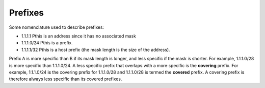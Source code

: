 .. _prefixes:

Prefixes
^^^^^^^^

Some nomenclature used to describe prefixes:

* 1.1.1.1 Рthis is an address since it has no associated mask
* 1.1.1.0/24 Рthis is a prefix.
* 1.1.1.1/32 Рthis is a host prefix (the mask length is the size of the address).

Prefix A is more specific than B if its mask length is longer, and less specific if
the mask is shorter. For example, 1.1.1.0/28 is more specific than 1.1.1.0/24. A
less specific prefix that overlaps with a more specific is the **covering** prefix.
For example, 1.1.1.0/24 is the covering prefix for 1.1.1.0/28 and 1.1.1.0/28 is termed
the **covered** prefix. A covering prefix is therefore always less specific than its
covered prefixes.
